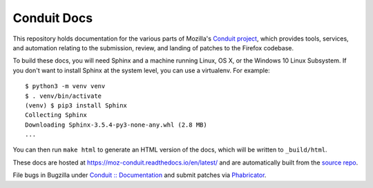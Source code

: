 ############
Conduit Docs
############

This repository holds documentation for the various parts of Mozilla's
`Conduit project
<https://wiki.mozilla.org/EngineeringProductivity/Projects/Conduit>`_,
which provides tools, services, and automation relating to the
submission, review, and landing of patches to the Firefox codebase.

To build these docs, you will need Sphinx and a machine running Linux,
OS X, or the Windows 10 Linux Subsystem.  If you don't want to install
Sphinx at the system level, you can use a virtualenv.  For example::

  $ python3 -m venv venv
  $ . venv/bin/activate
  (venv) $ pip3 install Sphinx
  Collecting Sphinx
  Downloading Sphinx-3.5.4-py3-none-any.whl (2.8 MB)
  ...

You can then run ``make html`` to generate an HTML version of the
docs, which will be written to ``_build/html``.

These docs are hosted at https://moz-conduit.readthedocs.io/en/latest/
and are automatically built from the `source repo
<https://github.com/mozilla-conduit/conduit-docs>`_.

File bugs in Bugzilla under `Conduit :: Documentation
<https://bugzilla.mozilla.org/enter_bug.cgi?product=Conduit&component=Documentation>`_
and submit patches via `Phabricator <https://phabricator.services.mozilla.com>`_.
